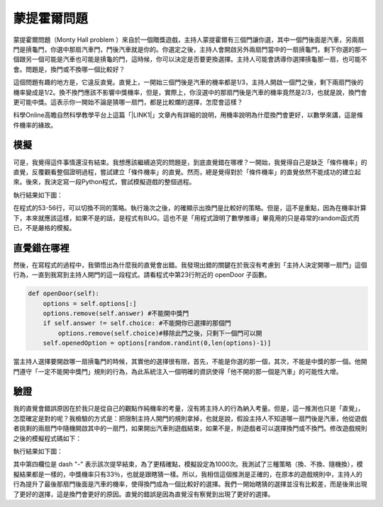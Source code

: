 
.. _h2164242e4c6048506f23311549231654:

蒙提霍爾問題
************

蒙提霍爾問題（Monty Hall problem ）來自於一個贈獎遊戲，主持人蒙提霍爾有三個門讓你選，其中一個門後面是汽車，另兩扇門是摃龜門，你選中那扇汽車門，門後汽車就是你的。你選定之後，主持人會開啟另外兩扇門當中的一扇摃龜門，剩下你選的那一個跟另一個可能是汽車也可能是摃龜的門，這時候，你可以決定是否要更換選擇。主持人可能會誘導你選擇摃龜那一扇，也可能不會。問題是，換門或不換哪一個比較好？

這個問題有趣的地方是，它違反直覺。直覺上，一開始三個門後是汽車的機率都是1/3，主持人開啟一個門之後，剩下兩扇門後的機率變成是1/2。換不換門應該不影響中獎機率，但是，實際上，你沒選中的那扇門後是汽車的機率竟然是2/3，也就是說，換門會更可能中獎。這表示你一開始不論是猜哪一扇門，都是比較爛的選擇，怎麼會這樣？

科學Online高瞻自然科學教學平台上這篇「\ |LINK1|\ 」文章內有詳細的說明，用機率說明為什麼換門會更好，以數學來講，這是條件機率的緣故。

.. _h1634483c7822441972316c7301545:

模擬
====

可是，我覺得這件事情還沒有結束。我想應該繼續追究的問題是，到底直覺錯在哪裡？一開始，我覺得自己是缺乏「條件機率」的直覺，反覆觀看整個證明過程，嘗試建立「條件機率」的直覺。然而，總是覺得對於「條件機率」的直覺依然不能成功的建立起來。後來，我決定寫一段Python程式，嘗試模擬遊戲的整個過程。


.. code-block:: python
    :linenos:

    #! -*- coding:utf-8 -*-
    # test.py
    #
    # Simulation of "Monty Hall problem"
    # See http://highscope.ch.ntu.edu.tw/wordpress/?p=47158 for details.
    #
    # By Iap, Singuan
    # Feb 13, 2017 
    #
    import random
    class Question(object):
        options = ['A','B','C']
        def __init__(self,idx):
            self.idx = idx
            self.answer = self.options[random.randint(0,len(self.options)-1)]
            self.choice = ''
            self.originChoice = ''
            self.openedOption = ''
            self.win = None
        def choose(self,c):
            self.choice = c
            self.originChoice = c
        def openDoor(self):
            options = self.options[:]
            options.remove(self.answer)
            if self.answer != self.choice:
                options.remove(self.choice)
            self.openedOption = options[random.randint(0,len(options)-1)]
        def switchChoice(self):
            options = self.options[:]
            options.remove(self.choice)
            options.remove(self.openedOption)
            self.choice = options[random.randint(0,len(options)-1)]
        def finish(self):
            self.win = self.choice == self.answer
    
    def generateQueustion(n=10):
        questions = []
        for i in range(n):
            questions.append(Question(i))
        return questions
    
    def main():
        options = Question.options
        n = 10
        questions = generateQueustion(n)
        winCount = 0
        switchCount = 0
        optionsLength = len(options)
        for question in questions:
            question.choose(options[random.randint(0,len(options)-1)])
            question.openDoor()
            #if random.randint(0,1)==0: ## 換不換門的機率一半一半
            if random.randint(0,1)<optionsLength: ## 一定換門
            #if random.randint(0,1)>optionsLength: ## 一定不換門
                question.switchChoice()
                switchCount += 1
            question.finish()
            if question.win: winCount += 1
    
        lines = ['\t'.join(('次數','中獎門','初次選擇','最終選擇','中獎與否'))]
        for question in questions:
            line = [question.idx,question.answer, question.originChoice, question.choice, question.win]
            lines.append('\t'.join(map(lambda x: str(x),line)))
        switchPercent = int(100*float(switchCount)/len(questions))
        lines.append('總次數:%s, 中獎次數:%s, 中獎機率:%s%%, 換門(次數:%s, 比率:%s%%)' % (len(questions),winCount,int(100*float(winCount)/len(questions)), switchCount, switchPercent))
        print '\n'.join(lines)
    
    
    if __name__ == '__main__':
        main()

執行結果如下圖：

\ |IMG1|\ 

在程式的53-56行，可以切換不同的策略。執行幾次之後，的確顯示出換門是比較好的策略。但是，這不是重點，因為在機率計算下，本來就應該這樣，如果不是的話，是程式有BUG。這也不是「用程式證明了數學推導」畢竟用的只是尋常的random函式而已，不是嚴格的模擬。

.. _h2164242e4c6048506f23311549231654:

直覺錯在哪裡
============

然後，在寫程式的過程中，我領悟出為什麼我的直覺會出錯。我發現出錯的關鍵在於我沒有考慮到「主持人決定開哪一扇門」這個行為，一直到我寫到主持人開門的這一段程式。請看程式中第23行附近的 openDoor 子函數。

.. code:: python

        def openDoor(self):
            options = self.options[:]
            options.remove(self.answer) #不能開中獎門
            if self.answer != self.choice: #不能開你已選擇的那個門
                options.remove(self.choice)#移除此門之後，只剩下一個門可以開
            self.openedOption = options[random.randint(0,len(options)-1)]

當主持人選擇要開啟哪一扇摃龜門的時候，其實他的選擇很有限，首先，不能是你選的那一個，其次，不能是中獎的那一個。他開門遵守「一定不能開中獎門」規則的行為，為此系統注入一個明確的資訊使得「他不開的那一個是汽車」的可能性大增。

.. _h1634483c7822441972316c7301545:

驗證
====

我的直覺會錯誤原因在於我只是從自己的觀點作純機率的考量，沒有將主持人的行為納入考量。但是，這一推測也只是「直覺」，怎麼確定是對的呢？我檢驗的方式是：把限制主持人開門的規則拿掉，也就是說，假設主持人不知道哪一扇門後是汽車，他從遊戲者挑剩的兩扇門中隨機開啟其中的一扇門，如果開出汽車則遊戲結束，如果不是，則遊戲者可以選擇換門或不換門。修改遊戲規則之後的模擬程式碼如下：


.. code-block:: python
    :linenos:

    #! -*- coding:utf-8 -*-
    # test2.py
    #
    # Simulation of "Monty Hall problem"
    # See http://highscope.ch.ntu.edu.tw/wordpress/?p=47158 for details.
    #
    # By Iap, Singuan
    # Feb 13, 2017
    #
    import random
    class Question(object):
        options = ['A','B','C']
        def __init__(self,idx):
            self.idx = idx
            self.answer = self.options[random.randint(0,len(self.options)-1)]
            self.choice = ''
            self.originChoice = ''
            self.openedOption = ''
            self.win = None
        def choose(self,c):
            self.choice = c
            self.originChoice = c
        def openDoorBlindly(self):
            options = self.options[:]
            options.remove(self.choice)
            self.openedOption = options[random.randint(0,len(options)-1)]
            if self.openedOption == self.answer:
                self.win = False
                return True
        def switchChoice(self):
            options = self.options[:]
            options.remove(self.choice)
            options.remove(self.openedOption)
            self.choice = options[random.randint(0,len(options)-1)]
        def finish(self):
            self.win = self.choice == self.answer
    
    def generateQueustion(n=10):
        questions = []
        for i in range(n):
            questions.append(Question(i))
        return questions
    
    def main():
        options = Question.options
        n = 1000
        questions = generateQueustion(n)
        winCount = 0
        switchCount = 0
        optionsLength = len(options)
        for question in questions:
            question.choose(options[random.randint(0,len(options)-1)])
            if question.openDoorBlindly():
                # 已經被主持人抽中，遊戲結束
                question.choice = None
                continue
            #if random.randint(0,1)==0: ## 換不換門的機率一半一半
            if random.randint(0,1)<optionsLength: ## 一定換門
            #if random.randint(0,1)>optionsLength: ## 一定不換門
                question.switchChoice()
                switchCount += 1
            question.finish()
            if question.win: winCount += 1
    
        lines = ['\t'.join(('次數','中獎門','初次選擇','最終選擇','中獎與否'))]
        for question in questions:
            line = [question.idx,question.answer, question.originChoice, question.choice or '-', question.win]
            lines.append('\t'.join(map(lambda x: str(x),line)))
        switchPercent = int(100*float(switchCount)/len(questions))
        lines.append('總次數:%s, 中獎次數:%s, 中獎機率:%s%%, 換門(次數:%s, 比率:%s%%)' % (len(questions),winCount,int(100*float(winCount)/len(questions)), switchCount, switchPercent))
        print '\n'.join(lines)
    
    
    if __name__ == '__main__':
        main()

執行結果如下圖：

\ |IMG2|\ 

其中第四欄位是 dash "-" 表示該次提早結束，為了更精確點，模擬設定為1000次。我測試了三種策略（換、不換、隨機換），模擬結果都是一樣的，中獎機率只有33％，也就是跟瞎猜一樣。所以，我相信這個推測是正確的，在原本的遊戲規則中，主持人的行為提升了最後那扇門後面是汽車的機率，使得換門成為一個比較好的選擇。我們一開始瞎猜的選擇並沒有比較差，而是後來出現了更好的選擇，這是換門會更好的原因。直覺的錯誤是因為直覺沒有察覺到出現了更好的選擇。


.. bottom of content


.. |LINK1| raw:: html

    <a href="http://highscope.ch.ntu.edu.tw/wordpress/?p=47158" target="_blank">蒙提霍爾問題（一）決勝21點</a>


.. |IMG1| image:: static/MontyHallProblem_1.png
   :height: 250 px
   :width: 566 px

.. |IMG2| image:: static/MontyHallProblem_2.png
   :height: 317 px
   :width: 497 px
